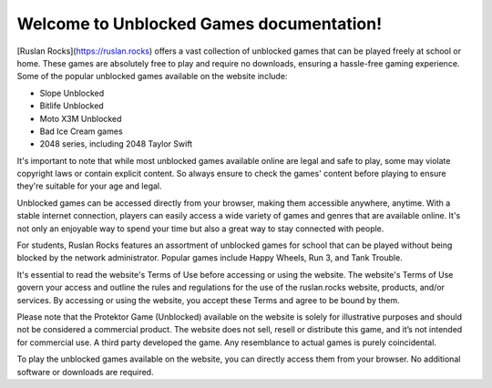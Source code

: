 Welcome to Unblocked Games documentation!
===================================

[Ruslan Rocks](https://ruslan.rocks) offers a vast collection of unblocked games that can be played freely at school or home. These games are absolutely free to play and require no downloads, ensuring a hassle-free gaming experience. Some of the popular unblocked games available on the website include:

- Slope Unblocked
- Bitlife Unblocked
- Moto X3M Unblocked
- Bad Ice Cream games
- 2048 series, including 2048 Taylor Swift

It's important to note that while most unblocked games available online are legal and safe to play, some may violate copyright laws or contain explicit content. So always ensure to check the games' content before playing to ensure they're suitable for your age and legal.

Unblocked games can be accessed directly from your browser, making them accessible anywhere, anytime. With a stable internet connection, players can easily access a wide variety of games and genres that are available online. It's not only an enjoyable way to spend your time but also a great way to stay connected with people.

For students, Ruslan Rocks features an assortment of unblocked games for school that can be played without being blocked by the network administrator. Popular games include Happy Wheels, Run 3, and Tank Trouble.

It's essential to read the website's Terms of Use before accessing or using the website. The website's Terms of Use govern your access and outline the rules and regulations for the use of the ruslan.rocks website, products, and/or services. By accessing or using the website, you accept these Terms and agree to be bound by them.

Please note that the Protektor Game (Unblocked) available on the website is solely for illustrative purposes and should not be considered a commercial product. The website does not sell, resell or distribute this game, and it’s not intended for commercial use. A third party developed the game. Any resemblance to actual games is purely coincidental.

To play the unblocked games available on the website, you can directly access them from your browser. No additional software or downloads are required.
